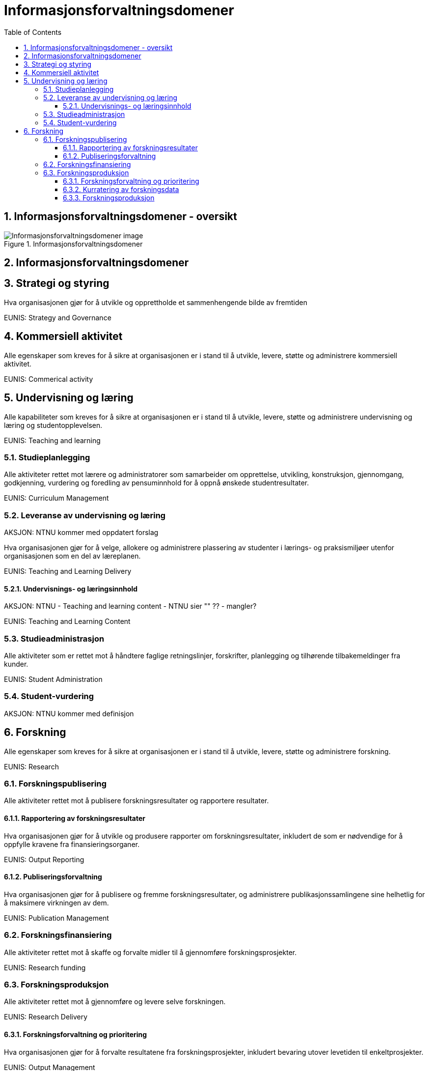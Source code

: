 = Informasjonsforvaltningsdomener
:wysiwig_editing: 1
ifeval::[{wysiwig_editing} == 1]
:imagepath: ../images/
endif::[]
ifeval::[{wysiwig_editing} == 0]
:imagepath: master@drafts:Kapabiliteter:
endif::[]
:toc: left
:toclevels: 3
:sectnums:
:sectnumlevels: 9

== Informasjonsforvaltningsdomener - oversikt



.Informasjonsforvaltningsdomener
image::{imagepath}Informasjonsforvaltningsdomener.png[alt=Informasjonsforvaltningsdomener image]

== Informasjonsforvaltningsdomener



== Strategi og styring

Hva organisasjonen gjør for å utvikle og opprettholde et sammenhengende bilde av fremtiden

EUNIS: Strategy and Governance 

== Kommersiell aktivitet

Alle egenskaper som kreves for å sikre at organisasjonen er i stand til å utvikle, levere, støtte og administrere kommersiell aktivitet.

EUNIS: Commerical activity

== Undervisning og læring

Alle kapabiliteter som kreves for å sikre at organisasjonen er i stand til å utvikle, levere, støtte og administrere undervisning og læring og studentopplevelsen.

EUNIS: Teaching and learning

=== Studieplanlegging

Alle aktiviteter rettet mot lærere og administratorer som samarbeider om opprettelse, utvikling, konstruksjon, gjennomgang, godkjenning, vurdering og foredling av pensuminnhold for å oppnå ønskede studentresultater.

EUNIS: Curriculum Management

=== Leveranse av undervisning og læring

AKSJON: NTNU kommer med oppdatert forslag

Hva organisasjonen gjør for å velge, allokere og administrere plassering av studenter i lærings- og praksismiljøer utenfor organisasjonen som en del av læreplanen.

EUNIS: Teaching and Learning Delivery

==== Undervisnings- og læringsinnhold

AKSJON: NTNU - Teaching and learning content - NTNU sier "" ?? - mangler?

EUNIS: Teaching and Learning Content

=== Studieadministrasjon

Alle aktiviteter som er rettet mot å håndtere faglige retningslinjer, forskrifter, planlegging og tilhørende tilbakemeldinger fra kunder.

EUNIS: Student Administration

=== Student-vurdering

AKSJON: NTNU kommer med definisjon

== Forskning

Alle egenskaper som kreves for å sikre at organisasjonen er i stand til å utvikle, levere, støtte og administrere forskning.

EUNIS: Research

=== Forskningspublisering

Alle aktiviteter rettet mot å publisere forskningsresultater og rapportere resultater.

==== Rapportering av forskningsresultater

Hva organisasjonen gjør for å utvikle og produsere rapporter om forskningsresultater, inkludert de som er nødvendige for å oppfylle kravene fra finansieringsorganer.

EUNIS: Output Reporting

==== Publiseringsforvaltning

Hva organisasjonen gjør for å publisere og fremme forskningsresultater, og administrere publikasjonssamlingene sine helhetlig for å maksimere virkningen av dem.

EUNIS: Publication Management

=== Forskningsfinansiering

Alle aktiviteter rettet mot å skaffe og forvalte midler til å gjennomføre forskningsprosjekter.

EUNIS: Research funding

=== Forskningsproduksjon

Alle aktiviteter rettet mot å gjennomføre og levere selve forskningen.

EUNIS: Research Delivery

==== Forskningsforvaltning og prioritering

Hva organisasjonen gjør for å forvalte resultatene fra forskningsprosjekter, inkludert bevaring utover levetiden til enkeltprosjekter.

EUNIS: Output Management

==== Kurratering av forskningsdata 

Hva organisasjonen gjør for å lagre, dele, bruke og gjenbruke datasett produsert fra forskningsprosjekter, inkludert datasettstyringsplanlegging og kuratering av datasett utover levetiden til enkeltprosjekter.

EUNIS: Dataset management

==== Forskningsproduksjon

Hva organisasjonen gjør for å produsere forskning. Dette er utførelsen av forskningsprosjektet.



